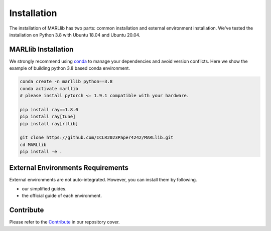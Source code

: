 .. _basic-installation:

Installation
===================

The installation of MARLlib has two parts: common installation and external environment installation.
We've tested the installation on Python 3.8 with Ubuntu 18.04 and Ubuntu 20.04.


MARLlib Installation
--------------------

We strongly recommend using `conda <https://docs.conda.io/en/latest/miniconda.html>`_ to manage your dependencies and avoid version conflicts.
Here we show the example of building python 3.8 based conda environment.

.. code-block:: shell

    conda create -n marllib python==3.8
    conda activate marllib
    # please install pytorch <= 1.9.1 compatible with your hardware.

    pip install ray==1.8.0
    pip install ray[tune]
    pip install ray[rllib]

    git clone https://github.com/ICLR2023Paper4242/MARLlib.git
    cd MARLlib
    pip install -e .


External Environments Requirements
------------------------------------------

External environments are not auto-integrated. However, you can install them by following.

* our simplified guides.
* the official guide of each environment.


Contribute
----------------------------

Please refer to the `Contribute <https://github.com/ICLR2023Paper4242/MARLlib>`_ in our repository cover.

